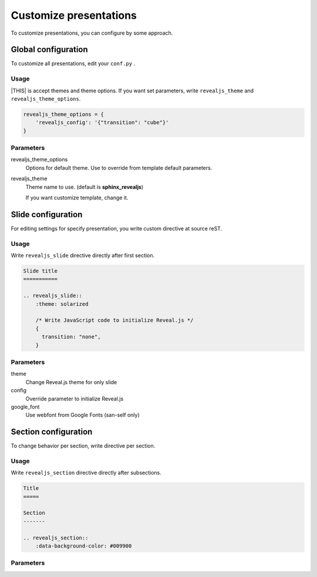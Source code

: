 =======================
Customize presentations
=======================

To customize presentations, you can configure by some approach.

Global configuration
====================

To customize all presentations, edit your ``conf.py`` .

Usage
-----

|THIS| is accept themes and theme options.
If you want set parameters,
write ``revealjs_theme`` and ``revealjs_theme_options``.

.. code-block:: python

    revealjs_theme_options = {
        'revealjs_config': '{"transition": "cube"}'
    }

Parameters
----------

revealjs_theme_options
    Options for default theme.
    Use to override from template default parameters.

revealjs_theme
    Theme name to use. (default is **sphinx_revealjs**)

    If you want customize template, change it.


Slide configuration
===================

For editing settings for specify presentation,
you write custom directive at source reST.

Usage
-----

Write ``revealjs_slide`` directive directly after first section.

.. code-block:: rst

    Slide title
    ===========

    .. revealjs_slide::
        :theme: solarized

        /* Write JavaScript code to initialize Reveal.js */
        {
          transition: "none",
        }


Parameters
----------

theme
    Change Reveal.js theme for only slide

config
    Override parameter to initialize Reveal.js

google_font
    Use webfont from Google Fonts (san-self only)

Section configuration
=====================

To change behavior per section, write directive per section.

Usage
-----

Write ``revealjs_section`` directive directly after subsections.

.. code-block:: rest

    Title
    =====

    Section
    -------

    .. revealjs_section::
        :data-background-color: #009900

Parameters
----------

.. todo:: write after
